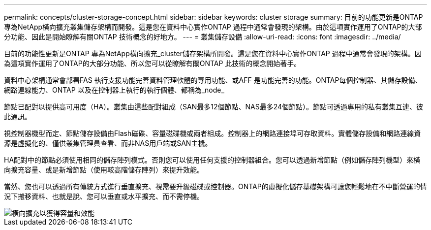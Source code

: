 ---
permalink: concepts/cluster-storage-concept.html 
sidebar: sidebar 
keywords: cluster storage 
summary: 目前的功能更新是ONTAP 專為NetApp橫向擴充叢集儲存架構而開發。這是您在資料中心實作ONTAP 過程中通常會發現的架構。由於這項實作運用了ONTAP的大部分功能、因此是開始瞭解有關ONTAP 技術概念的好地方。 
---
= 叢集儲存設備
:allow-uri-read: 
:icons: font
:imagesdir: ../media/


[role="lead"]
目前的功能性更新是ONTAP 專為NetApp橫向擴充_cluster儲存架構所開發。這是您在資料中心實作ONTAP 過程中通常會發現的架構。因為這項實作運用了ONTAP的大部分功能、所以您可以從瞭解有關ONTAP 此技術的概念開始著手。

資料中心架構通常會部署FAS 執行支援功能完善資料管理軟體的專用功能、或AFF 是功能完善的功能。ONTAP每個控制器、其儲存設備、網路連線能力、ONTAP 以及在控制器上執行的執行個體、都稱為_node_

節點已配對以提供高可用度（HA）。叢集由這些配對組成（SAN最多12個節點、NAS最多24個節點）。節點可透過專用的私有叢集互連、彼此通訊。

視控制器機型而定、節點儲存設備由Flash磁碟、容量磁碟機或兩者組成。控制器上的網路連接埠可存取資料。實體儲存設備和網路連線資源是虛擬化的、僅供叢集管理員查看、而非NAS用戶端或SAN主機。

HA配對中的節點必須使用相同的儲存陣列模式。否則您可以使用任何支援的控制器組合。您可以透過新增節點（例如儲存陣列機型）來橫向擴充容量、或是新增節點（使用較高階儲存陣列）來提升效能。

當然、您也可以透過所有傳統方式進行垂直擴充、視需要升級磁碟或控制器。ONTAP的虛擬化儲存基礎架構可讓您輕鬆地在不中斷營運的情況下搬移資料、也就是說、您可以垂直或水平擴充、而不需停機。

image::../media/scale-out.gif[橫向擴充以獲得容量和效能]
